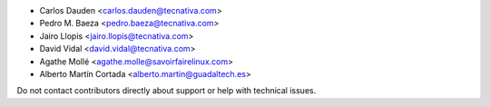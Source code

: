 * Carlos Dauden <carlos.dauden@tecnativa.com>
* Pedro M. Baeza <pedro.baeza@tecnativa.com>
* Jairo Llopis <jairo.llopis@tecnativa.com>
* David Vidal <david.vidal@tecnativa.com>
* Agathe Mollé <agathe.molle@savoirfairelinux.com>
* Alberto Martín Cortada <alberto.martin@guadaltech.es>

Do not contact contributors directly about support or help with technical issues.
